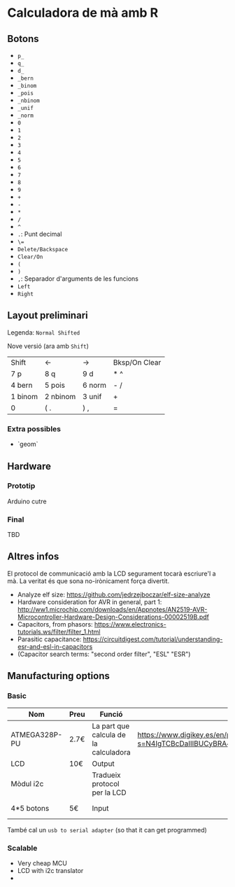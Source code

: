 * Calculadora de mà amb R

** Botons
- =p_=
- =q_=
- =d_=
- =_bern=
- =_binom=
- =_pois=
- =_nbinom=
- =_unif=
- =_norm=
- =0=
- =1=
- =2=
- =3=
- =4=
- =5=
- =6=
- =7=
- =8=
- =9=
- =+=
- =-=
- =*=
- =/=
- =^=
- =.=: Punt decimal
- =\==
- =Delete/Backspace=
- =Clear/On=
- =(=
- =)=
- =,=: Separador d'arguments de les funcions
- =Left=
- =Right=

** Layout preliminari
Legenda: =Normal Shifted=

Nove versió (ara amb =Shift=)
| Shift   | <-       | ->     | Bksp/On Clear |
| 7 p     | 8 q      | 9  d   | *  ^          |
| 4 bern  | 5 pois   | 6 norm | - /           |
| 1 binom | 2 nbinom | 3 unif | +             |
| 0       | (  .     | ) ,    | =             |

*** Extra possibles
- `geom` 

** Hardware
*** Prototip
Arduino cutre

*** Final
TBD



** Altres infos
El protocol de communicació amb la LCD segurament tocarà escriure'l a mà. La veritat és que sona no-irònicament força divertit.

- Analyze elf size: https://github.com/jedrzejboczar/elf-size-analyze
- Hardware consideration for AVR in general, part 1: http://ww1.microchip.com/downloads/en/Appnotes/AN2519-AVR-Microcontroller-Hardware-Design-Considerations-00002519B.pdf
- Capacitors, from phasors: https://www.electronics-tutorials.ws/filter/filter_1.html
- Parasitic capacitance: https://circuitdigest.com/tutorial/understanding-esr-and-esl-in-capacitors
- (Capacitor search terms: "second order filter", "ESL" "ESR")


** Manufacturing options
*** Basic
| Nom           | Preu | Funció                                | Misc                                                                                                        | Link                                                                                 |
|---------------+------+---------------------------------------+-------------------------------------------------------------------------------------------------------------+--------------------------------------------------------------------------------------|
| ATMEGA328P-PU | 2.7€ | La part que calcula de la calculadora | https://www.digikey.es/en/products/filter/microcontrollers/685?s=N4IgTCBcDaIIIBUCyBRA4nAzGAHABQFo8BVEAXQF8g | https://www.digikey.es/en/products/detail/microchip-technology/ATMEGA328P-PU/1914589 |
| LCD           | 10€  | Output                                |                                                                                                             |                                                                                      |
| Mòdul i2c     |      | Tradueix protocol per la LCD          |                                                                                                             |                                                                                      |
| 4*5 botons    | 5€   | Input                                 |                                                                                                             | https://www.digikey.es/en/products/detail/adafruit-industries-llc/1010/7244937       |

També cal un =usb to serial adapter= (so that it can get programmed)

*** Scalable
- Very cheap MCU
- LCD with i2c translator
-
